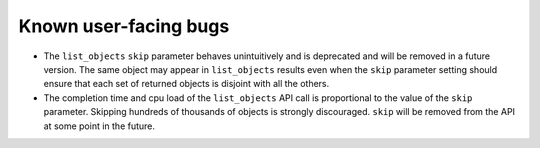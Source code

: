Known user-facing bugs
======================

* The ``list_objects`` ``skip`` parameter behaves unintuitively and is
  deprecated and will be removed in a future version. The same object may
  appear in ``list_objects`` results even when the ``skip`` parameter setting
  should ensure that each set of returned objects is disjoint with all the
  others. 
* The completion time and cpu load of the ``list_objects`` API call is
  proportional to the value of the ``skip`` parameter. Skipping
  hundreds of thousands of objects is strongly discouraged. ``skip`` will be
  removed from the API at some point in the future.